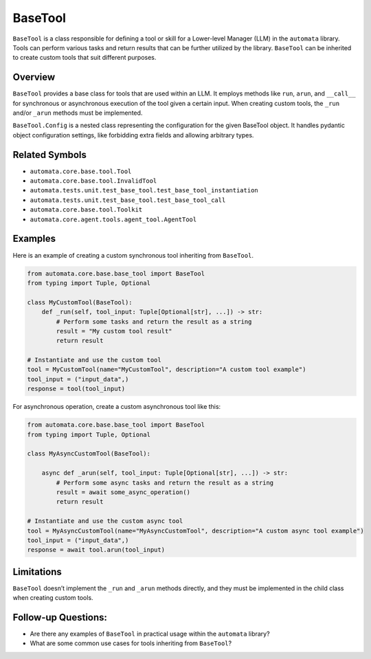BaseTool
========

``BaseTool`` is a class responsible for defining a tool or skill for a
Lower-level Manager (LLM) in the ``automata`` library. Tools can perform
various tasks and return results that can be further utilized by the
library. ``BaseTool`` can be inherited to create custom tools that suit
different purposes.

Overview
--------

``BaseTool`` provides a base class for tools that are used within an
LLM. It employs methods like ``run``, ``arun``, and ``__call__`` for
synchronous or asynchronous execution of the tool given a certain input.
When creating custom tools, the ``_run`` and/or ``_arun`` methods must
be implemented.

``BaseTool.Config`` is a nested class representing the configuration for
the given BaseTool object. It handles pydantic object configuration
settings, like forbidding extra fields and allowing arbitrary types.

Related Symbols
---------------

-  ``automata.core.base.tool.Tool``
-  ``automata.core.base.tool.InvalidTool``
-  ``automata.tests.unit.test_base_tool.test_base_tool_instantiation``
-  ``automata.tests.unit.test_base_tool.test_base_tool_call``
-  ``automata.core.base.tool.Toolkit``
-  ``automata.core.agent.tools.agent_tool.AgentTool``

Examples
--------

Here is an example of creating a custom synchronous tool inheriting from
``BaseTool``.

.. code:: python

   from automata.core.base.base_tool import BaseTool
   from typing import Tuple, Optional

   class MyCustomTool(BaseTool):
       def _run(self, tool_input: Tuple[Optional[str], ...]) -> str:
           # Perform some tasks and return the result as a string
           result = "My custom tool result"
           return result

   # Instantiate and use the custom tool
   tool = MyCustomTool(name="MyCustomTool", description="A custom tool example")
   tool_input = ("input_data",)
   response = tool(tool_input)

For asynchronous operation, create a custom asynchronous tool like this:

.. code:: python

   from automata.core.base.base_tool import BaseTool
   from typing import Tuple, Optional

   class MyAsyncCustomTool(BaseTool):

       async def _arun(self, tool_input: Tuple[Optional[str], ...]) -> str:
           # Perform some async tasks and return the result as a string
           result = await some_async_operation()
           return result

   # Instantiate and use the custom async tool
   tool = MyAsyncCustomTool(name="MyAsyncCustomTool", description="A custom async tool example")
   tool_input = ("input_data",)
   response = await tool.arun(tool_input)

Limitations
-----------

``BaseTool`` doesn’t implement the ``_run`` and ``_arun`` methods
directly, and they must be implemented in the child class when creating
custom tools.

Follow-up Questions:
--------------------

-  Are there any examples of ``BaseTool`` in practical usage within the
   ``automata`` library?
-  What are some common use cases for tools inheriting from
   ``BaseTool``?
